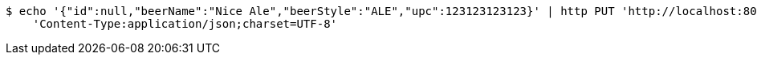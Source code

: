 [source,bash]
----
$ echo '{"id":null,"beerName":"Nice Ale","beerStyle":"ALE","upc":123123123123}' | http PUT 'http://localhost:8080/api/v2/beer/83de78a5-39a7-44e3-a17f-cb47e288ed2c' \
    'Content-Type:application/json;charset=UTF-8'
----